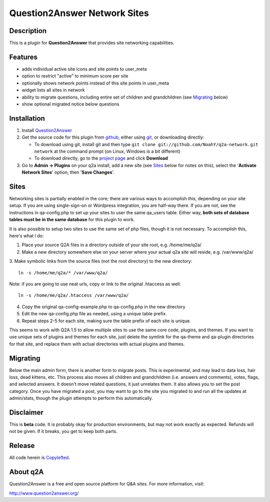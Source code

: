 ==============================
Question2Answer Network Sites
==============================
-----------
Description
-----------
This is a plugin for **Question2Answer** that provides site networking capabilities. 

--------
Features
--------
- adds individual active site icons and site points to user_meta
- option to restrict "active" to minimum score per site
- optionally shows network points instead of this site points in user_meta
- widget lists all sites in network
- ability to migrate questions, including entire set of children and grandchildren (see `Migrating`_ below)
- show optional migrated notice below questions

------------
Installation
------------
#. Install Question2Answer_
#. Get the source code for this plugin from github_, either using git_, or downloading directly:

   - To download using git, install git and then type 
     ``git clone git://github.com/NoahY/q2a-network.git network``
     at the command prompt (on Linux, Windows is a bit different)
   - To download directly, go to the `project page`_ and click **Download**

#. Go to **Admin -> Plugins** on your q2a install, add a new site (see `Sites`_ below for notes on this), select the '**Activate Network Sites**' option, then '**Save Changes**'.

.. _Question2Answer: http://www.question2answer.org/install.php
.. _git: http://git-scm.com/
.. _github:
.. _project page: https://github.com/NoahY/q2a-network

-----------
Sites
-----------
.. Sites:
Networking sites is partially enabled in the core; there are various ways to accomplish this, depending on your site setup.  If you are using single-sign-on or Wordpress integration, you are half-way there.  If you are not, see the instructions in qa-config.php to set up your sites to user the same qa_users table.  Either way, **both sets of database tables must be in the same database** for this plugin to work.

It is also possible to setup two sites to use the same set of php files, though it is not necessary.  To accomplish this, here's what I do:

1. Place your source Q2A files in a directory outside of your site root, e.g. /home/me/q2a/

2. Make a new directory somewhere else on your server where your actual q2a site will reside, e.g. /var/www/q2a/

3. Make symbolic links from the source files (not the root directory) to the new directory:
::
    ln -s /home/me/q2a/* /var/www/q2a/

Note: if you are going to use neat urls, copy or link to the original .htaccess as well:
::
    ln -s /home/me/q2a/.htaccess /var/www/q2a/

4. Copy the original qa-config-example.php to qa-config.php in the new directory    

5. Edit the new qa-config.php file as needed, using a unique table prefix.

6. Repeat steps 2-5 for each site, making sure the table prefix of each site is unique.

This seems to work with Q2A 1.5 to allow multiple sites to use the same core code, plugins, and themes.  If you want to use unique sets of plugins and themes for each site, just delete the symlink for the qa-theme and qa-plugin directories for that site, and replace them with actual directories with actual plugins and themes.

-----------
Migrating
-----------
.. Migrating:
Below the main admin form, there is another form to migrate posts.  This is experimental, and may lead to data loss, hair loss, dead kittens, etc.  This process also moves all children and grandchildren (i.e. answers and comments), votes, flags, and selected answers.  It doesn't move related questions, it just unrelates them.  It also allows you to set the post category.  Once you have migrated a post, you may want to go to the site you migrated to and run all the updates at admin/stats, though the plugin attempts to perform this automatically.

----------
Disclaimer
----------
This is **beta** code.  It is probably okay for production environments, but may not work exactly as expected.  Refunds will not be given.  If it breaks, you get to keep both parts.

-------
Release
-------
All code herein is Copylefted_.

.. _Copylefted: http://en.wikipedia.org/wiki/Copyleft

---------
About q2A
---------
Question2Answer is a free and open source platform for Q&A sites. For more information, visit:

http://www.question2answer.org/
